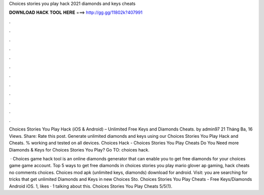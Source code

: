 Choices stories you play hack 2021 diamonds and keys cheats



𝐃𝐎𝐖𝐍𝐋𝐎𝐀𝐃 𝐇𝐀𝐂𝐊 𝐓𝐎𝐎𝐋 𝐇𝐄𝐑𝐄 ===> http://gg.gg/11802k?407991



.



.



.



.



.



.



.



.



.



.



.



.

Choices Stories You Play Hack (iOS & Android) – Unlimited Free Keys and Diamonds Cheats. by admin97 21 Tháng Ba, 16 Views. Share: Rate this post. Generate unlimited diamonds and keys using our Choices Stories You Play Hack and Cheats. % working and tested on all devices. Choices Hack - Choices Stories You Play Cheats Do You Need more Diamonds & Keys for Choices Stories You Play? Go TO:  choices hack.

 · Choices game hack tool is an online diamonds generator that can enable you to get free diamonds for your choices game game account. Top 5 ways to get free diamonds in choices stories you play mario glover ap gaming, hack cheats no comments choices. Choices mod apk (unlimited keys, diamonds) download for android. Visit:  you are searching for tricks that get unlimited Diamonds and Keys in new Choices Sto. Choices Stories You Play Cheats - Free Keys/Diamonds Android iOS. 1, likes · 1 talking about this. Choices Stories You Play Cheats 5/5(1).
